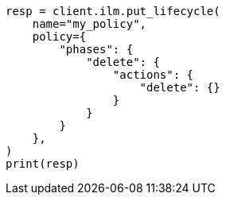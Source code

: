// This file is autogenerated, DO NOT EDIT
// ilm/actions/ilm-delete.asciidoc:40

[source, python]
----
resp = client.ilm.put_lifecycle(
    name="my_policy",
    policy={
        "phases": {
            "delete": {
                "actions": {
                    "delete": {}
                }
            }
        }
    },
)
print(resp)
----
